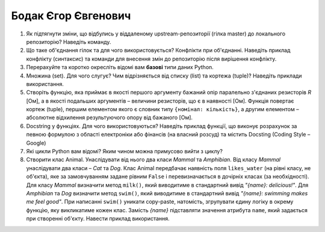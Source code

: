 ==============================
Бодак Єгор Євгенович
==============================


#. Як підтягнути зміни, що відбулись у віддаленому upstream-репозиторії (гілка master) до локального репозиторію? Наведіть команду.
#. Що таке об'єднання гілок та для чого використовується? Конфлікти при об'єднанні.
   Наведіть приклад конфлікту (синтаксис) та команди для внесення змін до репозиторію після вирішення конфлікту.

#. Перерахуйте та коротко окресліть відомі вам **базові** типи даних Python.
#. Множина (set). Для чого слугує? Чим відрізняється від списку (list) та кортежа (tuple)? Наведіть приклади використання.

#. Створіть функцію, яка приймає в якості першого аргументу бажаний опір паралельно з'єднаних резисторів *R* [Ом],
   а в якості подальших аргументів – величини резисторів, що є в наявності [Ом].
   Функція повертає кортеж (tuple), першим елементом якого є словник типу ``{номінал: кількість}``, а другим
   елементом – абсолютне відхилення результуючого опору від бажаного [Ом].
#. Docstring у функціях. Для чого використовуються? Наведіть приклад функції, що виконує розрахунок за певною формулою
   з області електроніки або фінансів (на власний розсуд) та містить Docsting (Coding Style – Google)

#. Які цикли Python вам відомі? Яким чином можна примусово вийти з циклу?
#. Створити клас Animal. Унаслідувати від нього два класи *Mammal* та *Amphibian*.
   Від класу *Mammal* унаслідувати два класи – *Cat* та *Dog*.
   Клас Animal передбачає наявність поля ``likes_water`` (на рівні класу, не об'єкта), яке за замовчуванням задане рівним ``False``
   і перевизначається в дочірніх класах (за необхідності).
   Для класу *Mammal* визначити метод ``milk()``, який виводитиме в стандартний вивід *"{name}: delicious!"*.
   Для *Amphibian* та *Dog* визначити метод ``swim()``, який виводитиме в стандартний вивід *"{name}: swimming makes me feel good"*.
   При написанні ``swim()`` уникати copy-paste, натомість, згрупувати єдину логіку в окрему функцію, яку викликатиме кожен клас.
   Замість *{name}* підставляти значення атрибута ``name``, який задається при створенні об'єкту.
   Навести приклад використання.

